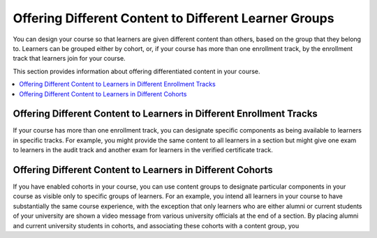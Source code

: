 .. _Differentiated Content Overview:

#######################################################
Offering Different Content to Different Learner Groups
#######################################################

You can design your course so that learners are given different content than
others, based on the group that they belong to. Learners can be grouped either
by cohort, or, if your course has more than one enrollment track, by the
enrollment track that learners join for your course.

This section provides information about offering differentiated content in
your course.

.. contents::
  :local:
  :depth: 1

*********************************************************************
Offering Different Content to Learners in Different Enrollment Tracks
*********************************************************************

If your course has more than one enrollment track, you can designate specific
components as being available to learners in specific tracks. For example, you
might provide the same content to all learners in a section but might give one
exam to learners in the audit track and another exam for learners in the
verified certificate track.


***********************************************************
Offering Different Content to Learners in Different Cohorts
***********************************************************

If you have enabled cohorts in your course, you can use content groups to
designate particular components in your course as visible only to specific
groups of learners. For an example, you intend all learners in your course to
have substantially the same course experience, with the exception that only
learners who are either alumni or current students of your university are shown a video message from various university officials at the end of a section. By placing alumni and current university students in cohorts, and associating these cohorts with a content group, you







